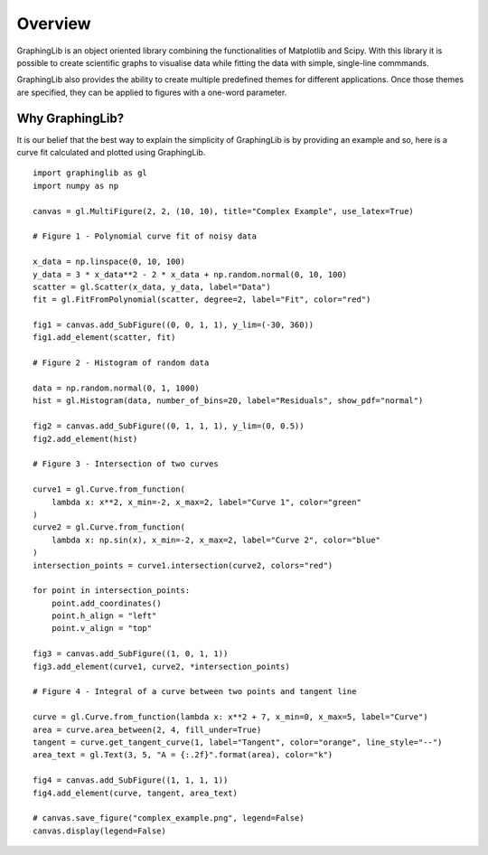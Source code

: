 .. _overview:

========
Overview
========

GraphingLib is an object oriented library combining the functionalities of Matplotlib and Scipy. With this library it is possible to create scientific graphs to visualise data while fitting the data with simple, single-line commmands.

GraphingLib also provides the ability to create multiple predefined themes for different applications. Once those themes are specified, they can be applied to figures with a one-word parameter.

Why GraphingLib?
----------------

It is our belief that the best way to explain the simplicity of GraphingLib is by providing an example and so, here is a curve fit calculated and plotted using GraphingLib. ::

    import graphinglib as gl
    import numpy as np

    canvas = gl.MultiFigure(2, 2, (10, 10), title="Complex Example", use_latex=True)

    # Figure 1 - Polynomial curve fit of noisy data

    x_data = np.linspace(0, 10, 100)
    y_data = 3 * x_data**2 - 2 * x_data + np.random.normal(0, 10, 100)
    scatter = gl.Scatter(x_data, y_data, label="Data")
    fit = gl.FitFromPolynomial(scatter, degree=2, label="Fit", color="red")

    fig1 = canvas.add_SubFigure((0, 0, 1, 1), y_lim=(-30, 360))
    fig1.add_element(scatter, fit)

    # Figure 2 - Histogram of random data

    data = np.random.normal(0, 1, 1000)
    hist = gl.Histogram(data, number_of_bins=20, label="Residuals", show_pdf="normal")

    fig2 = canvas.add_SubFigure((0, 1, 1, 1), y_lim=(0, 0.5))
    fig2.add_element(hist)

    # Figure 3 - Intersection of two curves

    curve1 = gl.Curve.from_function(
        lambda x: x**2, x_min=-2, x_max=2, label="Curve 1", color="green"
    )
    curve2 = gl.Curve.from_function(
        lambda x: np.sin(x), x_min=-2, x_max=2, label="Curve 2", color="blue"
    )
    intersection_points = curve1.intersection(curve2, colors="red")

    for point in intersection_points:
        point.add_coordinates()
        point.h_align = "left"
        point.v_align = "top"

    fig3 = canvas.add_SubFigure((1, 0, 1, 1))
    fig3.add_element(curve1, curve2, *intersection_points)

    # Figure 4 - Integral of a curve between two points and tangent line

    curve = gl.Curve.from_function(lambda x: x**2 + 7, x_min=0, x_max=5, label="Curve")
    area = curve.area_between(2, 4, fill_under=True)
    tangent = curve.get_tangent_curve(1, label="Tangent", color="orange", line_style="--")
    area_text = gl.Text(3, 5, "A = {:.2f}".format(area), color="k")

    fig4 = canvas.add_SubFigure((1, 1, 1, 1))
    fig4.add_element(curve, tangent, area_text)

    # canvas.save_figure("complex_example.png", legend=False)
    canvas.display(legend=False)


.. image:: ../../images/complex_example.png

